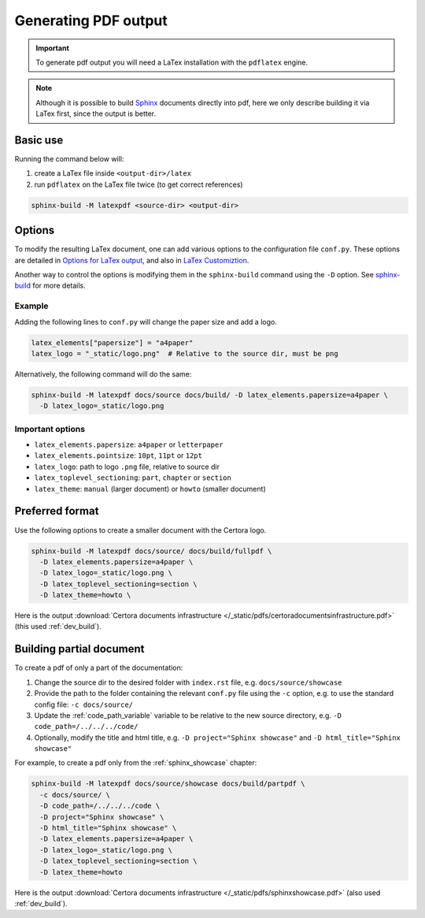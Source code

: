 .. index::
   single: pdf
   single: output; pdf
   :name: generating_pdf

Generating PDF output
=====================

.. important::

   To generate pdf output you will need a LaTex installation with the ``pdflatex``
   engine.

.. note::

   Although it is possible to build `Sphinx`_ documents directly into pdf, here we only
   describe building it via LaTex first, since the output is better.


Basic use
---------
Running the command below will:

#. create a LaTex file inside ``<output-dir>/latex``
#. run ``pdflatex`` on the LaTex file twice (to get correct references)


.. code-block:: bash

   sphinx-build -M latexpdf <source-dir> <output-dir>


Options
-------
To modify the resulting LaTex document, one can add various options to the
configuration file ``conf.py``. These options are detailed in
`Options for LaTex output`_, and also in `LaTex Customiztion`_.

Another way to control the options is modifying them in the ``sphinx-build`` command
using the ``-D`` option. See `sphinx-build`_ for more details.

Example
^^^^^^^
Adding the following lines to ``conf.py`` will change the paper size and add a logo.

.. code-block:: python

   latex_elements["papersize"] = "a4paper"
   latex_logo = "_static/logo.png"  # Relative to the source dir, must be png

Alternatively, the following command will do the same:

.. code-block:: bash

   sphinx-build -M latexpdf docs/source docs/build/ -D latex_elements.papersize=a4paper \
     -D latex_logo=_static/logo.png

Important options
^^^^^^^^^^^^^^^^^

* ``latex_elements.papersize``: ``a4paper`` or ``letterpaper``
* ``latex_elements.pointsize``: ``10pt``, ``11pt`` or ``12pt``
* ``latex_logo``: path to logo ``.png`` file, relative to source dir
* ``latex_toplevel_sectioning``: ``part``, ``chapter`` or ``section``
* ``latex_theme``: ``manual`` (larger document) or ``howto`` (smaller document)


Preferred format
----------------
Use the following options to create a smaller document with the Certora logo.

.. code-block:: bash

   sphinx-build -M latexpdf docs/source/ docs/build/fullpdf \
     -D latex_elements.papersize=a4paper \
     -D latex_logo=_static/logo.png \
     -D latex_toplevel_sectioning=section \
     -D latex_theme=howto \

Here is the output
:download:`Certora documents infrastructure
</_static/pdfs/certoradocumentsinfrastructure.pdf>` (this used :ref:`dev_build`).


Building partial document
-------------------------
To create a pdf of only a part of the documentation:

#. Change the source dir to the desired folder with ``index.rst`` file, e.g.
   ``docs/source/showcase``
#. Provide the path to the folder containing the relevant ``conf.py`` file
   using the ``-c`` option,
   e.g. to use the standard config file: ``-c docs/source/``
#. Update the :ref:`code_path_variable` variable to be relative to the new
   source directory, e.g. ``-D code_path=/../../../code/``
#. Optionally, modify the title and html title, e.g. ``-D project="Sphinx showcase"``
   and ``-D html_title="Sphinx showcase"``

For example, to create a pdf only from the :ref:`sphinx_showcase` chapter:

.. code-block:: bash
   
   sphinx-build -M latexpdf docs/source/showcase docs/build/partpdf \
     -c docs/source/ \
     -D code_path=/../../../code \
     -D project="Sphinx showcase" \
     -D html_title="Sphinx showcase" \
     -D latex_elements.papersize=a4paper \
     -D latex_logo=_static/logo.png \
     -D latex_toplevel_sectioning=section \
     -D latex_theme=howto

Here is the output
:download:`Certora documents infrastructure
</_static/pdfs/sphinxshowcase.pdf>` (also used :ref:`dev_build`).


.. Links:
   ------

.. _Sphinx: https://www.sphinx-doc.org/en/master/index.html

.. _Options for LaTex output:
   https://www.sphinx-doc.org/en/master/usage/configuration.html#options-for-latex-output

.. _LaTex Customiztion: https://www.sphinx-doc.org/en/master/latex.html

.. _sphinx-build: https://www.sphinx-doc.org/en/master/man/sphinx-build.html
